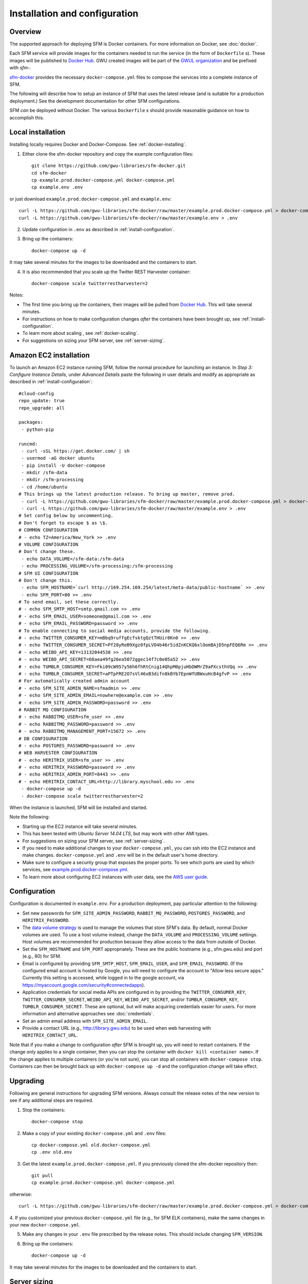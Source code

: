 ================================
 Installation and configuration
================================

----------
 Overview
----------
The supported approach for deploying SFM is Docker containers. For more information on Docker, see :doc:`docker`.

Each SFM service will provide images for the containers needed to run the service
(in the form of ``Dockerfile`` s). These images will be published to `Docker Hub <https://hub.docker.com/>`_.
GWU created images will be part of the `GWUL organization <https://hub.docker.com/u/gwul>`_
and be prefixed with *sfm-*.

`sfm-docker <https://github.com/gwu-libraries/sfm-docker>`_ provides the necessary
``docker-compose.yml`` files to compose the services into a complete instance of SFM.

The following will describe how to setup an instance of SFM that uses the latest release
(and is suitable for a production deployment.) See the development documentation for other
SFM configurations.

SFM *can* be deployed without Docker. The various ``Dockerfile`` s should provide
reasonable guidance on how to accomplish this.


--------------------
 Local installation
--------------------

Installing locally requires Docker and Docker-Compose. See :ref:`docker-installing`.

1. Either clone the sfm-docker repository and copy the example configuration files::

    git clone https://github.com/gwu-libraries/sfm-docker.git
    cd sfm-docker
    cp example.prod.docker-compose.yml docker-compose.yml
    cp example.env .env

or just download ``example.prod.docker-compose.yml`` and ``example.env``::

    curl -L https://github.com/gwu-libraries/sfm-docker/raw/master/example.prod.docker-compose.yml > docker-compose.yml
    curl -L https://github.com/gwu-libraries/sfm-docker/raw/master/example.env > .env

2. Update configuration in ``.env`` as described in :ref:`install-configuration`.

3. Bring up the containers::

    docker-compose up -d

It may take several minutes for the images to be downloaded and the containers to start.

4. It is also recommended that you scale up the Twitter REST Harvester container::

    docker-compose scale twitterrestharvester=2

Notes:

* The first time you bring up the containers, their images will be pulled from `Docker Hub <https://hub.docker.com>`_. This will take several minutes.
* For instructions on how to make configuration changes *after* the containers have been brought up, see :ref:`install-configuration`.
* To learn more about scaling , see :ref:`docker-scaling`.
* For suggestions on sizing your SFM server, see :ref:`server-sizing`.

-------------------------
 Amazon EC2 installation
-------------------------
To launch an Amazon EC2 instance running SFM, follow the normal procedure for launching an instance.
In *Step 3: Configure Instance Details*, under *Advanced Details* paste the following in
user details and modify as appropriate as described in :ref:`install-configuration`::

    #cloud-config
    repo_update: true
    repo_upgrade: all

    packages:
     - python-pip

    runcmd:
     - curl -sSL https://get.docker.com/ | sh
     - usermod -aG docker ubuntu
     - pip install -U docker-compose
     - mkdir /sfm-data
     - mkdir /sfm-processing
     - cd /home/ubuntu
    # This brings up the latest production release. To bring up master, remove prod.
     - curl -L https://github.com/gwu-libraries/sfm-docker/raw/master/example.prod.docker-compose.yml > docker-compose.yml
     - curl -L https://github.com/gwu-libraries/sfm-docker/raw/master/example.env > .env
    # Set config below by uncommenting.
    # Don't forget to escape $ as \$.
    # COMMON CONFIGURATION
    # - echo TZ=America/New_York >> .env
    # VOLUME CONFIGURATION
    # Don't change these.
     - echo DATA_VOLUME=/sfm-data:/sfm-data
     - echo PROCESSING_VOLUME=/sfm-processing:/sfm-processing
    # SFM UI CONFIGURATION
    # Don't change this.
     - echo SFM_HOSTNAME=`curl http://169.254.169.254/latest/meta-data/public-hostname` >> .env
     - echo SFM_PORT=80 >> .env
    # To send email, set these correctly.
    # - echo SFM_SMTP_HOST=smtp.gmail.com >> .env
    # - echo SFM_EMAIL_USER=someone@gmail.com >> .env
    # - echo SFM_EMAIL_PASSWORD=password >> .env
    # To enable connecting to social media accounts, provide the following.
    # - echo TWITTER_CONSUMER_KEY=mBbq9ruffgEcfsktgQztTHUir8Kn0 >> .env
    # - echo TWITTER_CONSUMER_SECRET=Pf28yReB9Xgz0fpLVO4b46r5idZnKCKQ6xlOomBAjD5npFEQ6Rm >> .env
    # - echo WEIBO_API_KEY=13132044538 >> .env
    # - echo WEIBO_API_SECRET=68aea49fg26ea5072ggec14f7c0e05a52 >> .env
    # - echo TUMBLR_CONSUMER_KEY=Fki09cW957y56h6fhRtCnig14QhpM0pjuHbDWMrZ9aPXcsthVQq >> .env
    # - echo TUMBLR_CONSUMER_SECRET=aPTpFRE2O7sVl46xB3difn8kBYb7EpnWfUBWxuHcB4gfvP >> .env
    # For automatically created admin account
    # - echo SFM_SITE_ADMIN_NAME=sfmadmin >> .env
    # - echo SFM_SITE_ADMIN_EMAIL=nowhere@example.com >> .env
    # - echo SFM_SITE_ADMIN_PASSWORD=password >> .env
    # RABBIT MQ CONFIGURATION
    # - echo RABBITMQ_USER=sfm_user >> .env
    # - echo RABBITMQ_PASSWORD=password >> .env
    # - echo RABBITMQ_MANAGEMENT_PORT=15672 >> .env
    # DB CONFIGURATION
    # - echo POSTGRES_PASSWORD=password >> .env
    # WEB HARVESTER CONFIGURATION
    # - echo HERITRIX_USER=sfm_user >> .env
    # - echo HERITRIX_PASSWORD=password >> .env
    # - echo HERITRIX_ADMIN_PORT=8443 >> .env
    # - echo HERITRIX_CONTACT_URL=http://library.myschool.edu >> .env
     - docker-compose up -d
     - docker-compose scale twitterrestharvester=2

When the instance is launched, SFM will be installed and started.

Note the following:

* Starting up the EC2 instance will take several minutes.
* This has been tested with *Ubuntu Server 14.04 LTS*, but may work with other AMI types.
* For suggestions on sizing your SFM server, see :ref:`server-sizing`.
* If you need to make additional changes to your ``docker-compose.yml``, you can ssh into the EC2 instance
  and make changes.  ``docker-compose.yml`` and ``.env`` will be in the default user's
  home directory.
* Make sure to configure a security group that exposes the proper ports. To see which
  ports are used by which services, see `example.prod.docker-compose.yml <https://github.com/gwu-libraries/sfm-docker/blob/master/example.prod.docker-compose.yml>`_.
* To learn more about configuring EC2 instances with user data, see the `AWS user guide <http://docs.aws.amazon.com/AWSEC2/latest/UserGuide/user-data.html>`_.


.. _install-configuration:

---------------
 Configuration
---------------

Configuration is documented in ``example.env``. For a production deployment, pay particular attention to the following:

* Set new passwords for ``SFM_SITE_ADMIN_PASSWORD``, ``RABBIT_MQ_PASSWORD``, ``POSTGRES_PASSWORD``, and ``HERITRIX_PASSWORD``.
* The `data volume strategy <https://docs.docker.com/engine/userguide/dockervolumes/#creating-and-mounting-a-data-volume-container>`_
  is used to manage the volumes that store SFM's data. By default, normal Docker volumes are used. To use a host volume
  instead, change the ``DATA_VOLUME`` and ``PROCESSING_VOLUME`` settings. Host volumes are recommended for production
  because they allow access to the data from outside of Docker.
* Set the ``SFM_HOSTNAME`` and ``SFM_PORT`` appropriately. These are the public hostname (e.g., sfm.gwu.edu) and port (e.g., 80)
  for SFM.
* Email is configured by providing ``SFM_SMTP_HOST``, ``SFM_EMAIL_USER``, and ``SFM_EMAIL_PASSWORD``.
  (If the configured email account is hosted by Google, you will need to configure the account to "Allow less secure apps."
  Currently this setting is accessed, while logged in to the google account, via https://myaccount.google.com/security#connectedapps).
* Application credentials for social media APIs are configured in by providing the ``TWITTER_CONSUMER_KEY``,
  ``TWITTER_CONSUMER_SECRET``, ``WEIBO_API_KEY``, ``WEIBO_API_SECRET``, and/or ``TUMBLR_CONSUMER_KEY``,
  ``TUMBLR_CONSUMER_SECRET``. These are optional, but will make acquiring credentials easier for users.
  For more information and alternative approaches see :doc:`credentials`.
* Set an admin email address with ``SFM_SITE_ADMIN_EMAIL``.
* Provide a contact URL (e.g., http://library.gwu.edu) to be used when web harvesting with ``HERITRIX_CONTACT_URL``.

Note that if you make a change to configuration *after* SFM is brought up, you will need to restart containers. If
the change only applies to a single container, then you can stop the container with ``docker kill <container name>``. If
the change applies to multiple containers (or you're not sure), you can stop all containers with ``docker-compose stop``.
Containers can then be brought back up with ``docker-compose up -d`` and the configuration change will take effect.

-----------
 Upgrading
-----------

Following are general instructions for upgrading SFM versions. Always consult the release notes of the new version to
see if any additional steps are required.

1. Stop the containers::

    docker-compose stop

2. Make a copy of your existing ``docker-compose.yml`` and ``.env`` files::

    cp docker-compose.yml old.docker-compose.yml
    cp .env old.env

3. Get the latest ``example.prod.docker-compose.yml``. If you previously cloned the sfm-docker repository then::

    git pull
    cp example.prod.docker-compose.yml docker-compose.yml

otherwise::

    curl -L https://github.com/gwu-libraries/sfm-docker/raw/master/example.prod.docker-compose.yml > docker-compose.yml

4. If you customized your previous ``docker-compose.yml`` file (e.g., for SFM ELK containers), make the same changes
in your new ``docker-compose.yml``.

5. Make any changes in your ``.env`` file prescribed by the release notes. This should include changing ``SFM_VERSION``.

6. Bring up the containers::

    docker-compose up -d

It may take several minutes for the images to be downloaded and the containers to start.

.. _server-sizing:

---------------
 Server sizing
---------------

While we have not performed any system engineering analysis of optimal server sizing for SFM, the following are
different configurations that we use:

========================  ================  ==========  ========
Use                       Server type       Processors  RAM (gb)
========================  ================  ==========  ========
Production                                  6           16
Sandbox                   m4.large (AWS)    2           8
Use in a class            m4.xlarge (AWS)   4           16
Continuous integration    t2.medium (AWS)   2           4
Heavy dataset processing  m4.4xlarge (AWS)  16          64
Development               Docker for Mac    2           3
========================  ================  ==========  ========
